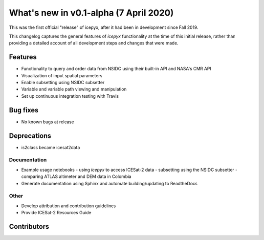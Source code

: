 .. _whatsnew_010:

What's new in v0.1-alpha (7 April 2020)
--------------------------------------

This was the first official "release" of icepyx, after it had been in development since Fall 2019.

This changelog captures the general features of `icepyx` functionality at the time of this initial release, rather than providing a detailed account of all development steps and changes that were made.




Features
~~~~~~~~

- Functionality to query and order data from NSIDC using their built-in API and NASA's CMR API
- Visualization of input spatial parameters
- Enable subsetting using NSIDC subsetter
- Variable and variable path viewing and manipulation
- Set up continuous integration testing with Travis


Bug fixes
~~~~~~~~~

- No known bugs at release


Deprecations
~~~~~~~~~~~~

- is2class became icesat2data


Documentation
^^^^^^^^^^^^^

- Example usage notebooks
  - using `icepyx` to access ICESat-2 data
  - subsetting using the NSIDC subsetter
  - comparing ATLAS altimeter and DEM data in Colombia
- Generate documentation using Sphinx and automate building/updating to ReadtheDocs


Other
^^^^^
- Develop attribution and contribution guidelines
- Provide ICESat-2 Resources Guide


Contributors
~~~~~~~~~~~~

.. contributors:: v0.1-alpha|HEAD